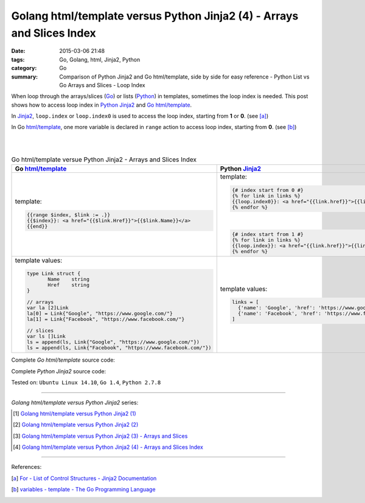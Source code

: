 Golang html/template versus Python Jinja2 (4) - Arrays and Slices Index
#######################################################################

:date: 2015-03-06 21:48
:tags: Go, Golang, html, Jinja2, Python
:category: Go
:summary: Comparison of Python Jinja2 and Go html/template, side by side for
          easy reference - Python List vs Go Arrays and Slices - Loop Index


When loop through the arrays/slices (Go_) or lists (Python_) in templates,
sometimes the loop index is needed. This post shows how to access loop index in
Python_ Jinja2_ and Go_ `html/template`_.

In Jinja2_, ``loop.index`` or ``loop.index0`` is used to access the loop index,
starting from **1** or **0**. (see [a]_)

In Go `html/template`_, one more variable is declared in ``range`` action to
access loop index, starting from **0**. (see [b]_)

|
|

.. list-table:: Go html/template versue Python Jinja2 - Arrays and Slices Index
   :header-rows: 1
   :class: table-syntax-diff

   * - Go `html/template`_
     - Python Jinja2_

   * - template:

       .. code-block:: go

         {{range $index, $link := .}}
         {{$index}}: <a href="{{$link.Href}}">{{$link.Name}}</a>
         {{end}}

     - template:

       .. code-block:: python

         {# index start from 0 #}
         {% for link in links %}
         {{loop.index0}}: <a href="{{link.href}}">{{link.name}}</a>
         {% endfor %}

       |

       .. code-block:: python

         {# index start from 1 #}
         {% for link in links %}
         {{loop.index}}: <a href="{{link.href}}">{{link.name}}</a>
         {% endfor %}

   * - template values:

       .. code-block:: go

         type Link struct {
                Name    string
                Href    string
         }

         // arrays
         var la [2]Link
         la[0] = Link{"Google", "https://www.google.com/"}
         la[1] = Link{"Facebook", "https://www.facebook.com/"}

         // slices
         var ls []Link
         ls = append(ls, Link{"Google", "https://www.google.com/"})
         ls = append(ls, Link{"Facebook", "https://www.facebook.com/"})

     - template values:

       .. code-block:: python

         links = [
           {'name': 'Google', 'href': 'https://www.google.com'},
           {'name': 'Facebook', 'href': 'https://www.facebook.com'}
         ]

Complete *Go html/template* source code:

.. show_github_file:: siongui userpages content/code/python-jinja2-vs-go-html-template/html-template-example-3.go

Complete *Python Jinja2* source code:

.. show_github_file:: siongui userpages content/code/python-jinja2-vs-go-html-template/jinja2-example-3.py


Tested on: ``Ubuntu Linux 14.10``, ``Go 1.4``, ``Python 2.7.8``

----

*Golang html/template versus Python Jinja2* series:

.. [1] `Golang html/template versus Python Jinja2 (1) <{filename}../../02/21/python-jinja2-vs-go-html-template-1%en.rst>`_

.. [2] `Golang html/template versus Python Jinja2 (2) <{filename}../../02/24/python-jinja2-vs-go-html-template-2%en.rst>`_

.. [3] `Golang html/template versus Python Jinja2 (3) - Arrays and Slices <{filename}../05/python-jinja2-vs-go-html-template-array-slice%en.rst>`_

.. [4] `Golang html/template versus Python Jinja2 (4) - Arrays and Slices Index <{filename}python-jinja2-vs-go-html-template-array-slice-index%en.rst>`_

----

References:

.. [a] `For - List of Control Structures - Jinja2 Documentation <http://jinja.pocoo.org/docs/dev/templates/#for>`_

.. [b] `variables - template - The Go Programming Language <http://golang.org/pkg/text/template/#hdr-Variables>`_


.. _html/template: http://golang.org/pkg/html/template/

.. _Jinja2: http://jinja.pocoo.org/docs/dev/

.. _Go: https://golang.org/

.. _Python: https://www.python.org/
